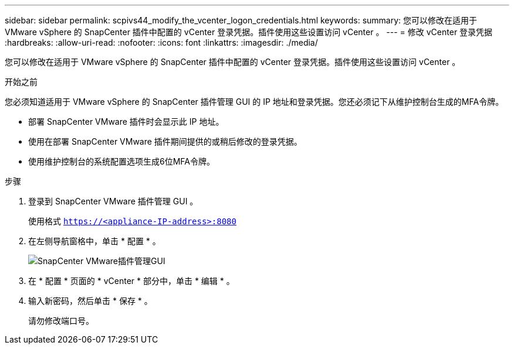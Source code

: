 ---
sidebar: sidebar 
permalink: scpivs44_modify_the_vcenter_logon_credentials.html 
keywords:  
summary: 您可以修改在适用于 VMware vSphere 的 SnapCenter 插件中配置的 vCenter 登录凭据。插件使用这些设置访问 vCenter 。 
---
= 修改 vCenter 登录凭据
:hardbreaks:
:allow-uri-read: 
:nofooter: 
:icons: font
:linkattrs: 
:imagesdir: ./media/


[role="lead"]
您可以修改在适用于 VMware vSphere 的 SnapCenter 插件中配置的 vCenter 登录凭据。插件使用这些设置访问 vCenter 。

.开始之前
您必须知道适用于 VMware vSphere 的 SnapCenter 插件管理 GUI 的 IP 地址和登录凭据。您还必须记下从维护控制台生成的MFA令牌。

* 部署 SnapCenter VMware 插件时会显示此 IP 地址。
* 使用在部署 SnapCenter VMware 插件期间提供的或稍后修改的登录凭据。
* 使用维护控制台的系统配置选项生成6位MFA令牌。


.步骤
. 登录到 SnapCenter VMware 插件管理 GUI 。
+
使用格式 `https://<appliance-IP-address>:8080`

. 在左侧导航窗格中，单击 * 配置 * 。
+
image:scpivs44_image30.png["SnapCenter VMware插件管理GUI"]

. 在 * 配置 * 页面的 * vCenter * 部分中，单击 * 编辑 * 。
. 输入新密码，然后单击 * 保存 * 。
+
请勿修改端口号。


